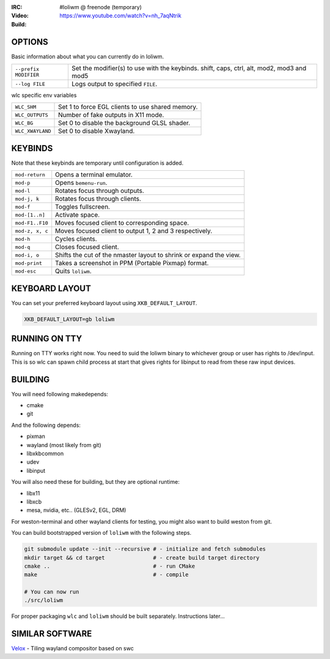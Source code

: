 .. |build| image:: http://build.cloudef.pw/build/loliwm/master/linux%20x86_64/current/build-status.png 
.. _build: http://build.cloudef.pw/build/loliwm/master/linux%20x86_64

.. image:: http://cloudef.pw/armpit/loliwm-gh.png
:IRC: #loliwm @ freenode (temporary)
:Video: https://www.youtube.com/watch?v=nh_7aqNtrik
:Build: |build|_

OPTIONS
-------

Basic information about what you can currently do in loliwm.

+-----------------------+------------------------------------------------+
| ``--prefix MODIFIER`` | Set the modifier(s) to use with the keybinds.  |
|                       | shift, caps, ctrl, alt, mod2, mod3 and mod5    |
+-----------------------+------------------------------------------------+
| ``--log FILE``        | Logs output to specified ``FILE``.             |
+-----------------------+------------------------------------------------+

wlc specific env variables


+------------------+------------------------------------------------------+
| ``WLC_SHM``      | Set 1 to force EGL clients to use shared memory.     |
+------------------+------------------------------------------------------+
| ``WLC_OUTPUTS``  | Number of fake outputs in X11 mode.                  |
+------------------+------------------------------------------------------+
| ``WLC_BG``       | Set 0 to disable the background GLSL shader.         |
+------------------+------------------------------------------------------+
| ``WLC_XWAYLAND`` | Set 0 to disable Xwayland.                           |
+------------------+------------------------------------------------------+

KEYBINDS
--------

Note that these keybinds are temporary until configuration is added.

+-----------------+------------------------------------------------------+
| ``mod-return``  | Opens a terminal emulator.                           |
+-----------------+------------------------------------------------------+
| ``mod-p``       | Opens ``bemenu-run``.                                |
+-----------------+------------------------------------------------------+
| ``mod-l``       | Rotates focus through outputs.                       |
+-----------------+------------------------------------------------------+
| ``mod-j, k``    | Rotates focus through clients.                       |
+-----------------+------------------------------------------------------+
| ``mod-f``       | Toggles fullscreen.                                  |
+-----------------+------------------------------------------------------+
| ``mod-[1..n]``  | Activate space.                                      |
+-----------------+------------------------------------------------------+
| ``mod-F1..F10`` | Moves focused client to corresponding space.         |
+-----------------+------------------------------------------------------+
| ``mod-z, x, c`` | Moves focused client to output 1, 2 and 3            |
|                 | respectively.                                        |
+-----------------+------------------------------------------------------+
| ``mod-h``       | Cycles clients.                                      |
+-----------------+------------------------------------------------------+
| ``mod-q``       | Closes focused client.                               |
+-----------------+------------------------------------------------------+
| ``mod-i, o``    | Shifts the cut of the nmaster layout to shrink or    |
|                 | expand the view.                                     |
+-----------------+------------------------------------------------------+
| ``mod-print``   | Takes a screenshot in PPM (Portable Pixmap) format.  |
+-----------------+------------------------------------------------------+
| ``mod-esc``     | Quits ``loliwm``.                                    |
+-----------------+------------------------------------------------------+

KEYBOARD LAYOUT
---------------

You can set your preferred keyboard layout using ``XKB_DEFAULT_LAYOUT``.

.. code:: sh

    XKB_DEFAULT_LAYOUT=gb loliwm

RUNNING ON TTY
--------------

Running on TTY works right now.
You need to suid the loliwm binary to whichever group or user has rights to /dev/input.
This is so wlc can spawn child process at start that gives rights for libinput to read from these raw input devices.

BUILDING
--------

You will need following makedepends:

- cmake
- git

And the following depends:

- pixman
- wayland (most likely from git)
- libxkbcommon
- udev
- libinput

You will also need these for building, but they are optional runtime:

- libx11
- libxcb
- mesa, nvidia, etc.. (GLESv2, EGL, DRM)

For weston-terminal and other wayland clients for testing, you might also want to build weston from git.

You can build bootstrapped version of ``loliwm`` with the following steps.

.. code:: sh

    git submodule update --init --recursive # - initialize and fetch submodules
    mkdir target && cd target               # - create build target directory
    cmake ..                                # - run CMake
    make                                    # - compile

    # You can now run
    ./src/loliwm

For proper packaging ``wlc`` and ``loliwm`` should be built separately.
Instructions later...

SIMILAR SOFTWARE
----------------

`Velox <https://github.com/michaelforney/velox>`_ - Tiling wayland compositor based on swc
